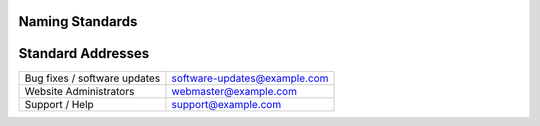 Naming Standards
----------------

================== ===== ===================
Construct          Std  Example
================== ===== ===================
Delimiter          ``-``
================== ===== ===================

Standard Addresses 
------------------

============================= ============================
Bug fixes / software updates  software-updates@example.com
Website Administrators        webmaster@example.com
Support / Help                support@example.com
============================= ============================
